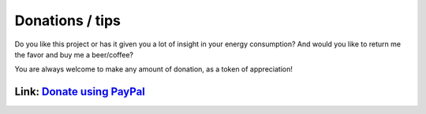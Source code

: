 Donations / tips
================

Do you like this project or has it given you a lot of insight in your energy consumption?
And would you like to return me the favor and buy me a beer/coffee?

You are always welcome to make any amount of donation, as a token of appreciation!

Link: `Donate using PayPal <https://www.paypal.me/DSiemensma>`_
---------------------------------------------------------------
